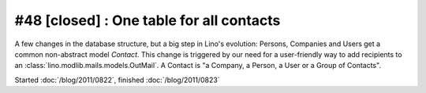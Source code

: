 #48 [closed] : One table for all contacts
=========================================

A few changes in the database structure, 
but a big step in Lino's evolution:
Persons, Companies and Users 
get a common non-abstract model `Contact`.
This change is triggered by our need for a 
user-friendly way to add recipients to an :class:`lino.modlib.mails.models.OutMail`.
A Contact is "a Company, a Person, a User or a Group of Contacts".

Started :doc:`/blog/2011/0822`,
finished :doc:`/blog/2011/0823`